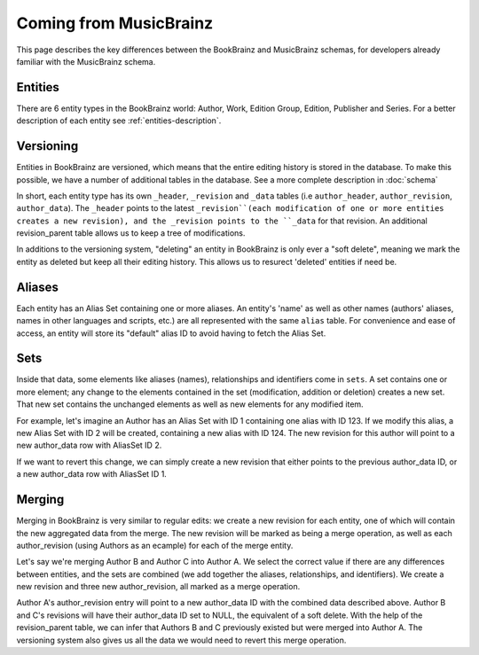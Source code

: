 #######################
Coming from MusicBrainz
#######################

This page describes the key differences between the BookBrainz and MusicBrainz
schemas, for developers already familiar with the MusicBrainz schema.

Entities
========
There are 6 entity types in the BookBrainz world: Author, Work, Edition Group, Edition, Publisher and Series.
For a better description of each entity see :ref:`entities-description`.


Versioning
==========
Entities in BookBrainz are versioned, which means that the entire editing history
is stored in the database. To make this possible, we have a number of additional tables
in the database.
See a more complete description in :doc:`schema`

In short, each entity type has its own ``_header``, ``_revision`` and ``_data`` tables
(i.e ``author_header``, ``author_revision``, ``author_data``). The ``_header`` points to
the latest ``_revision``(each modification of one or more entities creates a new revision),
and the _revision points to the ``_data`` for that revision.
An additional revision_parent table allows us to keep a tree of modifications.

In additions to the versioning system, "deleting" an entity in BookBrainz is only ever a "soft delete",
meaning we mark the entity as deleted but keep all their editing history.
This allows us to resurect 'deleted' entities if need be.

Aliases
=======

Each entity has an Alias Set containing one or more aliases. An entity's 'name' as well as other names
(authors' aliases, names in other languages and scripts, etc.) are all represented with the same ``alias`` table.
For convenience and ease of access, an entity will store its "default" alias ID to avoid having to fetch the Alias Set.

Sets
====
Inside that data, some elements like aliases (names), relationships and identifiers come in ``sets``.
A set contains one or more element; any change to the elements contained in the set (modification, addition or deletion)
creates a new set. That new set contains the unchanged elements as well as new elements for any modified item.

For example, let's imagine an Author has an Alias Set with ID 1 containing one alias with ID 123.
If we modify this alias, a new Alias Set with ID 2 will be created, containing a new alias with ID 124.
The new revision for this author will point to a new author_data row with AliasSet ID 2.

If we want to revert this change, we can simply create a new revision that either points to the previous author_data ID,
or a new author_data row with AliasSet ID 1.

Merging
=======
Merging in BookBrainz is very similar to regular edits: we create a new revision for each entity, one of which will contain
the new aggregated data from the merge. The new revision will be marked as being a merge operation, as well as each author_revision
(using Authors as an ecample) for each of the merge entity.

Let's say we're merging Author B and Author C into Author A. We select the correct value if there are any differences between entities,
and the sets are combined (we add together the aliases, relationships, and identifiers).
We create a new revision and three new author_revision, all marked as a merge operation.

Author A's author_revision entry will point to a new author_data ID with the combined data described above.
Author B and C's revisions will have their author_data ID set to NULL, the equivalent of a soft delete.
With the help of the revision_parent table, we can infer that Authors B and C previously existed but were merged into Author A.
The versioning system also gives us all the data we would need to revert this merge operation.